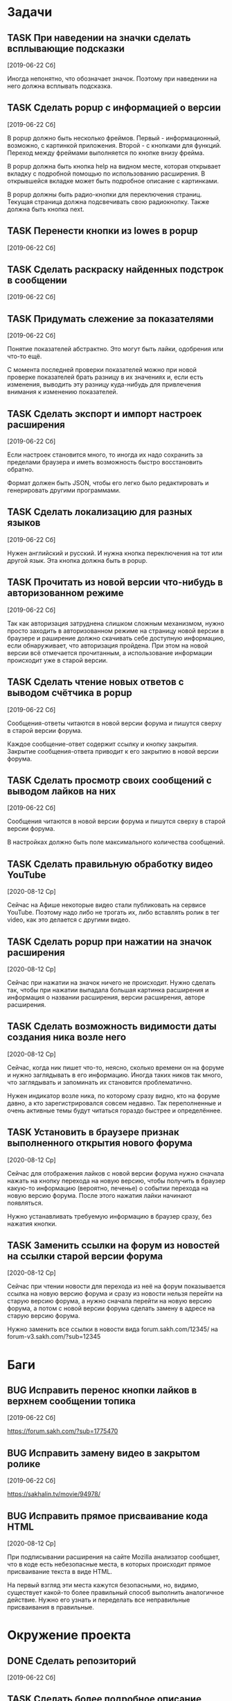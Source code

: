 #+STARTUP: content logdone hideblocks
#+TODO: TASK(t!) | DONE(d) CANCEL(c)
#+TODO: BUG(b!) | FIXED(f) REJECT(r)
#+PRIORITIES: A F C
#+TAGS: current(c) testing(t)
#+CONSTANTS: last_issue_id=29

* Задачи
  :PROPERTIES:
  :COLUMNS:  %3issue_id(ID) %4issue_type(TYPE) %TODO %40ITEM %SCHEDULED %DEADLINE %1PRIORITY
  :ARCHIVE:  tasks_archive.org::* Архив задач
  :END:

** TASK При наведении на значки сделать всплывающие подсказки
   :PROPERTIES:
   :issue_id: 7
   :issue_type: task
   :END:

   [2019-06-22 Сб]

   Иногда непонятно, что обозначает значок. Поэтому при наведении на
   него должна всплывать подсказка.

** TASK Сделать popup с информацией о версии
   :PROPERTIES:
   :issue_id: 8
   :issue_type: task
   :END:

   [2019-06-22 Сб]

   В popup должно быть несколько фреймов. Первый - информационный,
   возможно, с картинкой приложения. Второй - с кнопками для
   функций. Переход между фреймами выполняется по кнопке внизу фрейма.

   В popup должна быть кнопка help на видном месте, которая открывает
   вкладку с подробной помощью по использованию расширения. В
   открывшейся вкладке может быть подробное описание с картинками.

   В popup должны быть радио-кнопки для переключения страниц. Текущая
   страница должна подсвечивать свою радиокнопку. Также должна быть
   кнопка next.

** TASK Перенести кнопки из lowes в popup
   :PROPERTIES:
   :issue_id: 9
   :issue_type: task
   :END:

   [2019-06-22 Сб]

** TASK Сделать раскраску найденных подстрок в сообщении
   :PROPERTIES:
   :issue_id: 10
   :issue_type: task
   :END:

   [2019-06-22 Сб]

** TASK Придумать слежение за показателями
   :PROPERTIES:
   :issue_id: 11
   :issue_type: task
   :END:

   [2019-06-22 Сб]

   Понятие показателей абстрактно. Это могут быть лайки, одобрения или
   что-то ещё.

   С момента последней проверки показателей можно при новой проверке
   показателей брать разницу в их значениях и, если есть изменения,
   выводить эту разницу куда-нибудь для привлечения внимания к
   изменению показателей.

** TASK Сделать экспорт и импорт настроек расширения
   :PROPERTIES:
   :issue_id: 12
   :issue_type: task
   :END:

   [2019-06-22 Сб]

   Если настроек становится много, то иногда их надо сохранить за
   пределами браузера и иметь возможность быстро восстановить обратно.

   Формат должен быть JSON, чтобы его легко было редактировать и
   генерировать другими программами.

** TASK Сделать локализацию для разных языков
   :PROPERTIES:
   :issue_id: 13
   :issue_type: task
   :END:

   [2019-06-22 Сб]

   Нужен английский и русский. И нужна кнопка переключения на тот или
   другой язык. Эта кнопка должна быть в popup.

** TASK Прочитать из новой версии что-нибудь в авторизованном режиме
   :PROPERTIES:
   :issue_id: 16
   :issue_type: task
   :END:

   [2019-06-22 Сб]

   Так как авторизация затруднена слишком сложным механизмом, нужно
   просто заходить в авторизованном режиме на страницу новой версии в
   браузере и раширение должно скачивать себе доступную информацию,
   если обнаруживает, что авторизация пройдена. При этом на новой
   версии всё отмечается прочитанным, а использование информации
   происходит уже в старой версии.

** TASK Сделать чтение новых ответов с выводом счётчика в popup
   :PROPERTIES:
   :issue_id: 17
   :issue_type: task
   :END:

   [2019-06-22 Сб]

    Сообщения-ответы читаются в новой версии форума и пишутся сверху в
    старой версии форума.

    Каждое сообщение-ответ содержит ссылку и кнопку закрытия. Закрытие
    сообщения-ответа приводит к его закрытию в новой версии форума.

** TASK Сделать просмотр своих сообщений с выводом лайков на них
   :PROPERTIES:
   :issue_id: 18
   :issue_type: task
   :END:

   [2019-06-22 Сб]

   Сообщения читаются в новой версии форума и пишутся сверху в старой
   версии форума.

   В настройках должно быть поле максимального количества сообщений.

** TASK Сделать правильную обработку видео YouTube
   :PROPERTIES:
   :issue_id: 21
   :issue_type: task
   :END:

   [2020-08-12 Ср]

   Сейчас на Афише некоторые видео стали публиковать на сервисе
   YouTube. Поэтому надо либо не трогать их, либо вставлять ролик в
   тег video, как это делается с другими видео.

** TASK Сделать popup при нажатии на значок расширения
   :PROPERTIES:
   :issue_id: 25
   :issue_type: task
   :END:

   [2020-08-12 Ср]

   Сейчас при нажатии на значок ничего не происходит. Нужно сделать
   так, чтобы при нажатии выпадала большая картинка расширения и
   информация о названии расширения, версии расширения, авторе
   расширения.

** TASK Сделать возможность видимости даты создания ника возле него
   :PROPERTIES:
   :issue_id: 27
   :issue_type: task
   :END:

   [2020-08-12 Ср]

   Сейчас, когда ник пишет что-то, неясно, сколько времени он на
   форуме и нужно заглядывать в его информацию. Иногда таких ников так
   много, что заглядывать и запоминать их становится проблематично.

   Нужен индикатор возле ника, по которому сразу видно, кто на форуме
   давно, а кто зарегистрировался совсем недавно. Так переполненные и
   очень активные темы будут читаться гораздо быстрее и определённее.

** TASK Установить в браузере признак выполненного открытия нового форума
   :PROPERTIES:
   :issue_id: 28
   :issue_type: task
   :END:

   [2020-08-12 Ср]

   Сейчас для отображения лайков с новой версии форума нужно сначала
   нажать на кнопку перехода на новую версию, чтобы получить в браузер
   какую-то информацию (вероятно, печенье) о событии перехода на новую
   версию форума. После этого нажатия лайки начинают появляться.

   Нужно устанавливать требуемую информацию в браузер сразу, без
   нажатия кнопки.

** TASK Заменить ссылки на форум из новостей на ссылки старой версии форума
   :PROPERTIES:
   :issue_id: 29
   :issue_type: task
   :END:

   [2020-08-12 Ср]

   Сейчас при чтении новости для перехода из неё на форум показывается
   ссылка на новую версию форума и сразу из новости нельзя перейти на
   старую версию форума, а нужно сначала перейти на новую версию
   форума, а потом с новой версии форума сделать замену в адресе на
   старую версию форума.

   Нужно заменить все ссылки в новости вида
   forum.sakh.com/12345/
   на
   forum-v3.sakh.com/?sub=12345


* Баги
  :PROPERTIES:
  :COLUMNS:  %3issue_id(ID) %4issue_type(TYPE) %TODO %40ITEM %SCHEDULED %DEADLINE %1PRIORITY
  :ARCHIVE:  tasks_archive.org::* Архив багов
  :END:

** BUG Исправить перенос кнопки лайков в верхнем сообщении топика
   :PROPERTIES:
   :issue_id: 19
   :issue_type: bug
   :END:

   [2019-06-22 Сб]

   https://forum.sakh.com/?sub=1775470

** BUG Исправить замену видео в закрытом ролике
   :PROPERTIES:
   :issue_id: 20
   :issue_type: bug
   :END:

   [2019-06-22 Сб]

   https://sakhalin.tv/movie/94978/

** BUG Исправить прямое присваивание кода HTML
   :PROPERTIES:
   :issue_id: 26
   :issue_type: bug
   :END:

   [2020-08-12 Ср]

   При подписывании расширения на сайте Mozilla анализатор сообщает,
   что в коде есть небезопасные места, в которых происходит прямое
   присваивание текста в виде HTML.

   На первый взгляд эти места кажутся безопасными, но, видимо,
   существует какой-то более правильный способ выполнить аналогичное
   действие. Нужно его узнать и переделать все неправильные
   присваивания в правильные.


* Окружение проекта
  :PROPERTIES:
  :COLUMNS:  %3issue_id(ID) %4issue_type(TYPE) %TODO %40ITEM %SCHEDULED %DEADLINE %1PRIORITY
  :ARCHIVE:  tasks_archive.org::* Архив окружения
  :END:

** DONE Сделать репозиторий
   CLOSED: [2020-08-12 Ср 08:46]
   :PROPERTIES:
   :issue_id: 15
   :issue_type: task
   :END:

   [2019-06-22 Сб]

** TASK Сделать более подробное описание расширения внутри README
   :PROPERTIES:
   :issue_id: 22
   :issue_type: task
   :END:

   [2020-08-12 Ср]

** TASK Сделать комментарии модулям и функциям
   :PROPERTIES:
   :issue_id: 23
   :issue_type: task
   :END:

   [2020-08-12 Ср]

** TASK Перевести все объявления переменных из var в const
   :PROPERTIES:
   :issue_id: 24
   :issue_type: task
   :END:

   [2020-08-12 Ср]
